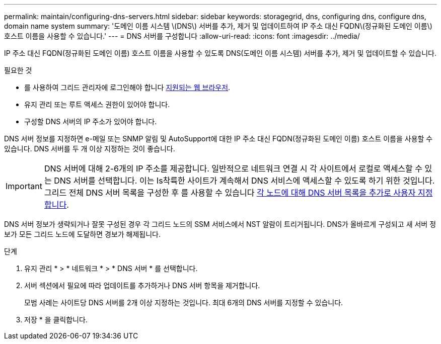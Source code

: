 ---
permalink: maintain/configuring-dns-servers.html 
sidebar: sidebar 
keywords: storagegrid, dns, configuring dns, configure dns, domain name system 
summary: '도메인 이름 시스템 \(DNS\) 서버를 추가, 제거 및 업데이트하여 IP 주소 대신 FQDN\(정규화된 도메인 이름\) 호스트 이름을 사용할 수 있습니다.' 
---
= DNS 서버를 구성합니다
:allow-uri-read: 
:icons: font
:imagesdir: ../media/


[role="lead"]
IP 주소 대신 FQDN(정규화된 도메인 이름) 호스트 이름을 사용할 수 있도록 DNS(도메인 이름 시스템) 서버를 추가, 제거 및 업데이트할 수 있습니다.

.필요한 것
* 를 사용하여 그리드 관리자에 로그인해야 합니다 xref:../admin/web-browser-requirements.adoc[지원되는 웹 브라우저].
* 유지 관리 또는 루트 액세스 권한이 있어야 합니다.
* 구성할 DNS 서버의 IP 주소가 있어야 합니다.


DNS 서버 정보를 지정하면 e-메일 또는 SNMP 알림 및 AutoSupport에 대한 IP 주소 대신 FQDN(정규화된 도메인 이름) 호스트 이름을 사용할 수 있습니다. DNS 서버를 두 개 이상 지정하는 것이 좋습니다.


IMPORTANT: DNS 서버에 대해 2-6개의 IP 주소를 제공합니다. 일반적으로 네트워크 연결 시 각 사이트에서 로컬로 액세스할 수 있는 DNS 서버를 선택합니다. 이는 Is착륙한 사이트가 계속해서 DNS 서비스에 액세스할 수 있도록 하기 위한 것입니다. 그리드 전체 DNS 서버 목록을 구성한 후 를 사용할 수 있습니다 xref:modifying-dns-configuration-for-single-grid-node.adoc[각 노드에 대해 DNS 서버 목록을 추가로 사용자 지정합니다].

DNS 서버 정보가 생략되거나 잘못 구성된 경우 각 그리드 노드의 SSM 서비스에서 NST 알람이 트리거됩니다. DNS가 올바르게 구성되고 새 서버 정보가 모든 그리드 노드에 도달하면 경보가 해제됩니다.

.단계
. 유지 관리 * > * 네트워크 * > * DNS 서버 * 를 선택합니다.
. 서버 섹션에서 필요에 따라 업데이트를 추가하거나 DNS 서버 항목을 제거합니다.
+
모범 사례는 사이트당 DNS 서버를 2개 이상 지정하는 것입니다. 최대 6개의 DNS 서버를 지정할 수 있습니다.

. 저장 * 을 클릭합니다.

